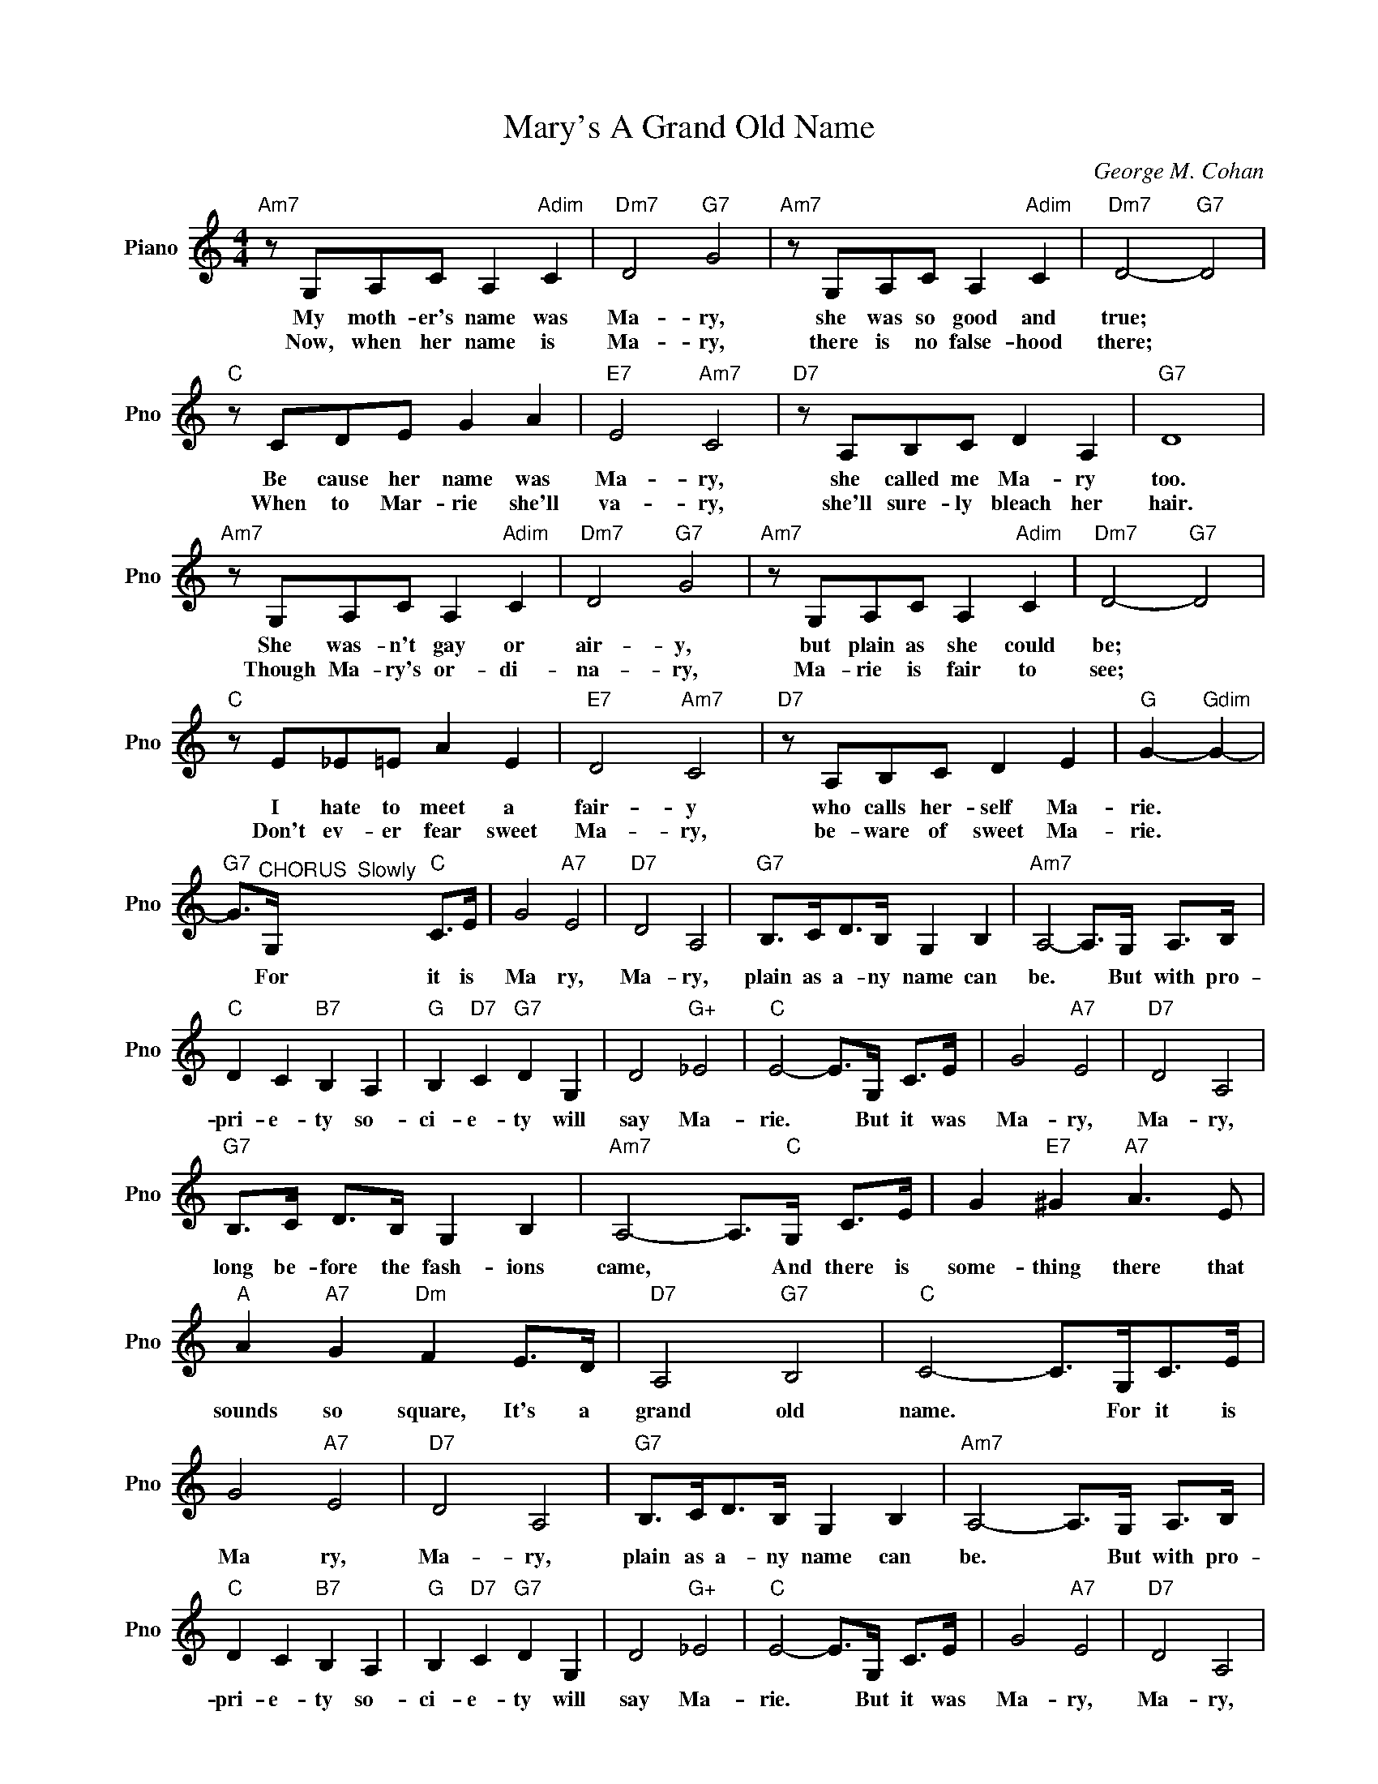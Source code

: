 X:1
T:Mary's A Grand Old Name
C:George M. Cohan
L:1/4
M:4/4
I:linebreak $
K:C
V:1 treble nm="Piano" snm="Pno"
V:1
"Am7" z/ G,/A,/C/ A,"Adim" C |"Dm7" D2"G7" G2 |"Am7" z/ G,/A,/C/ A,"Adim" C |"Dm7" D2-"G7" D2 |$ %4
w: My moth- er's name was|Ma- ry,|she was so good and|true; *|
w: Now, when her name is|Ma- ry,|there is no false- hood|there; *|
"C" z/ C/D/E/ G A |"E7" E2"Am7" C2 |"D7" z/ A,/B,/C/ D A, |"G7" D4 |$"Am7" z/ G,/A,/C/ A,"Adim" C | %9
w: Be cause her name was|Ma- ry,|she called me Ma- ry|too.|She was- n't gay or|
w: When to Mar- rie she'll|va- ry,|she'll sure- ly bleach her|hair.|Though Ma- ry's or- di-|
"Dm7" D2"G7" G2 |"Am7" z/ G,/A,/C/ A,"Adim" C |"Dm7" D2-"G7" D2 |$"C" z/ E/_E/=E/ A E | %13
w: air- y,|but plain as she could|be; *|I hate to meet a|
w: na- ry,|Ma- rie is fair to|see; *|Don't ev- er fear sweet|
"E7" D2"Am7" C2 |"D7" z/ A,/B,/C/ D E |"G" G-"Gdim" G- |$"G7" G/>"^CHORUS  Slowly"G,/"C" C/>E/ | %17
w: fair- y|who calls her- self Ma-|rie. *|* For it is|
w: Ma- ry,|be- ware of sweet Ma-|rie. *||
 G2"A7" E2 |"D7" D2 A,2 |"G7" B,/>C/D/>B,/ G, B, |"Am7" A,2- A,/>G,/ A,/>B,/ |$"C" D C"B7" B, A, | %22
w: Ma ry,|Ma- ry,|plain as a- ny name can|be. * But with pro-|pri- e- ty so-|
w: |||||
"G" B,"D7" C"G7" D G, | D2"G+" _E2 |"C" E2- E/>G,/ C/>E/ | G2"A7" E2 |"D7" D2 A,2 |$ %27
w: ci- e- ty will|say Ma-|rie. * But it was|Ma- ry,|Ma- ry,|
w: |||||
"G7" B,/>C/ D/>B,/ G, B, |"Am7" A,2- A,/>"C"G,/ C/>E/ | G"E7" ^G"A7" A3/2 E/ |$ %30
w: long be- fore the fash- ions|came, * And there is|some- thing there that|
w: |||
"A" A"A7" G"Dm" F E/>D/ |"D7" A,2"G7" B,2 |"C" C2- C/>G,/C/>E/ | G2"A7" E2 |"D7" D2 A,2 | %35
w: sounds so square, It's a|grand old|name. * For it is|Ma ry,|Ma- ry,|
w: |||||
"G7" B,/>C/D/>B,/ G, B, |"Am7" A,2- A,/>G,/ A,/>B,/ |$"C" D C"B7" B, A, |"G" B,"D7" C"G7" D G, | %39
w: plain as a- ny name can|be. * But with pro-|pri- e- ty so-|ci- e- ty will|
w: ||||
 D2"G+" _E2 |"C" E2- E/>G,/ C/>E/ | G2"A7" E2 |"D7" D2 A,2 |$"G7" B,/>C/ D/>B,/ G, B, | %44
w: say Ma-|rie. * But it was|Ma- ry,|Ma- ry,|long be- fore the fash- ions|
w: |||||
"Am7" A,2- A,/>"C"G,/ C/>E/ | G"E7" ^G"A7" A3/2 E/ |$"A" A"A7" G"Dm" F E/>D/ |"D7" A,2"G7" B,2 | %48
w: came, * And there is|some- thing there that|sounds so square, It's a|grand old|
w: ||||
"C" C2- C/>G,/C/>E/ |"C" C2- C3/2 z/ | %50
w: name. * For it is|name. *|
w: ||
